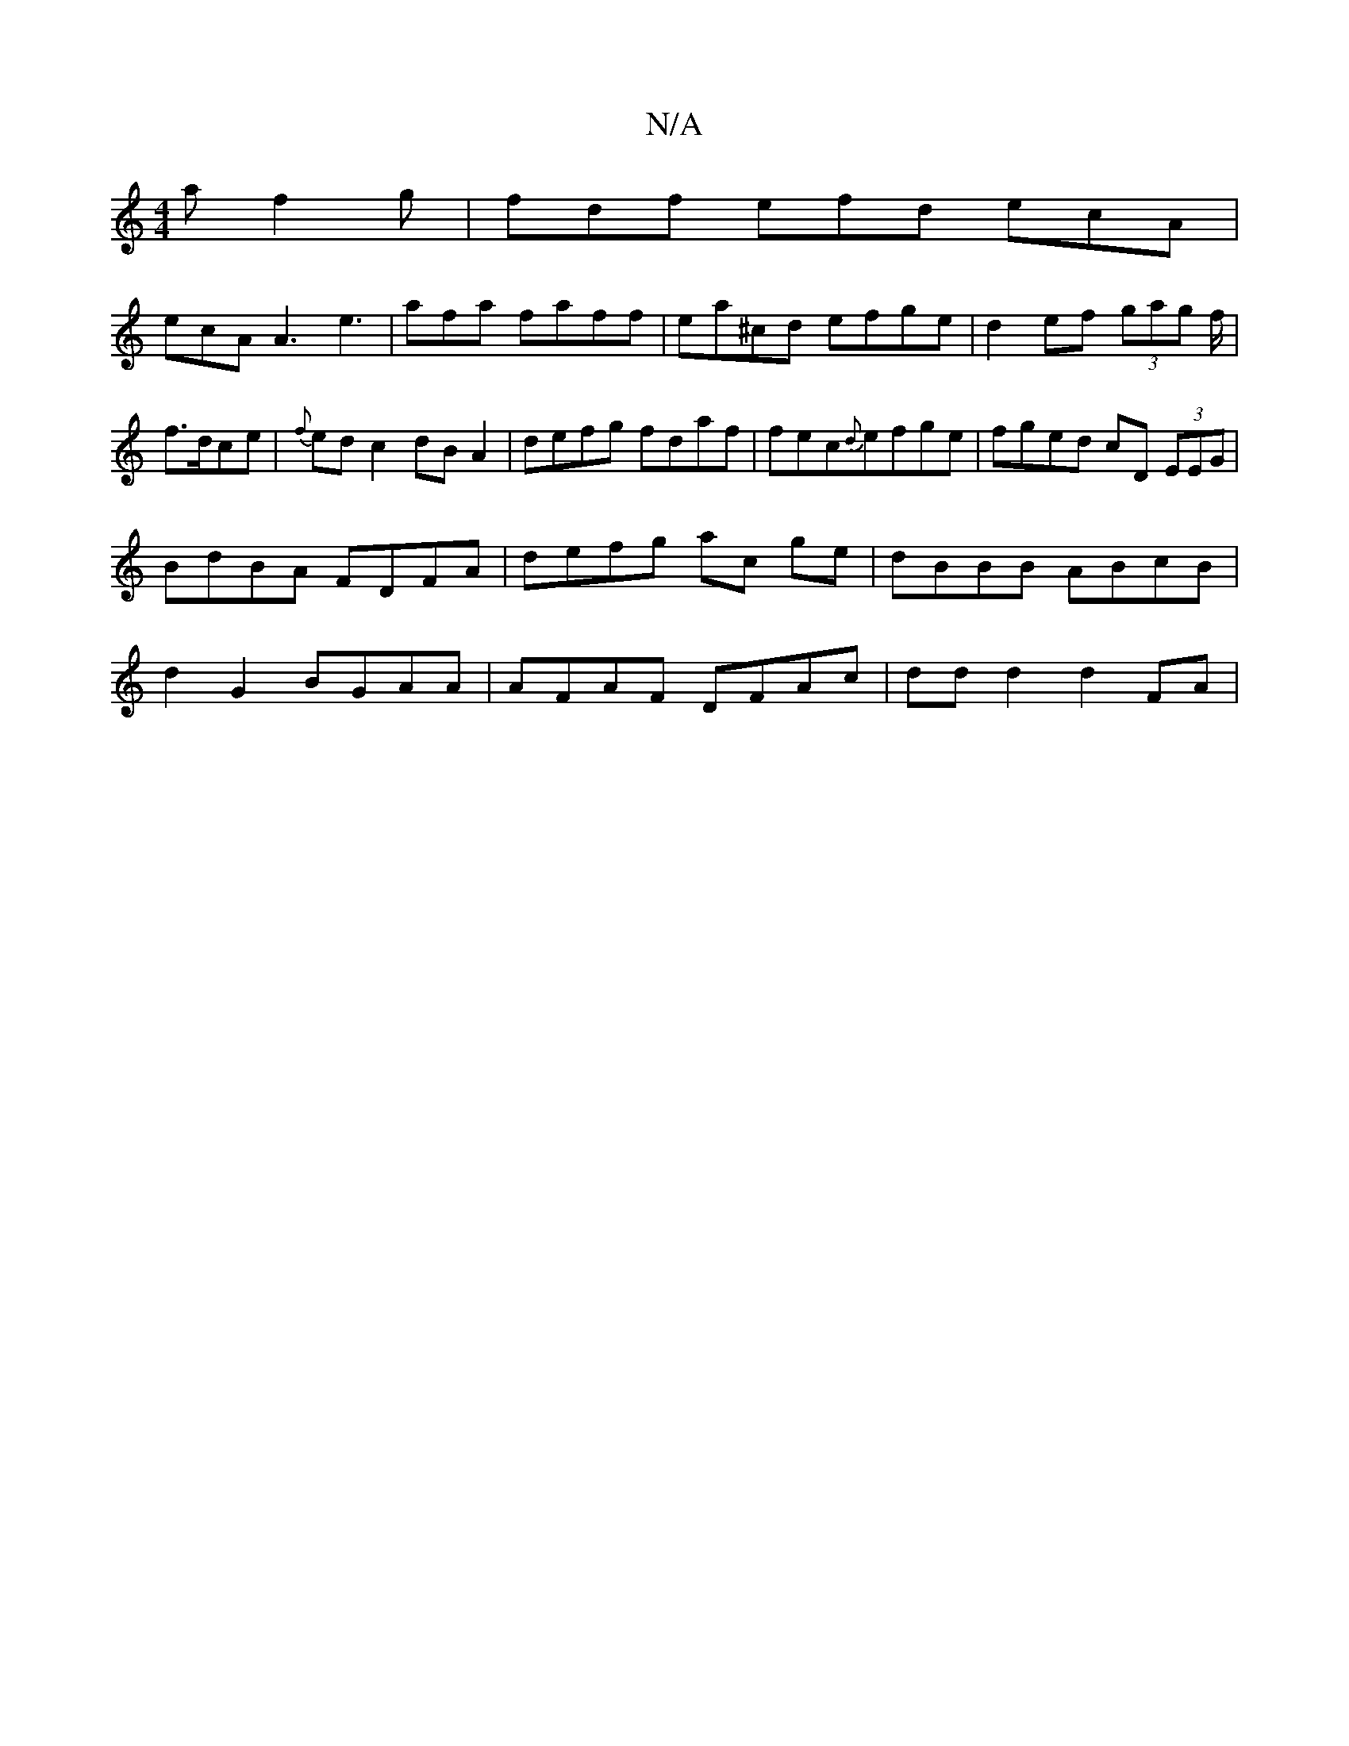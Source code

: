 X:1
T:N/A
M:4/4
R:N/A
K:Cmajor
a f2g | fdf efd ecA |
ecA A3 e3|afa faff| ea^cd efge|d2ef (3gag f/2|
f>dce |{f}edc2 dB A2|defg fdaf|fec{d}efge|fged cD (3EEG|
BdBA FDFA | defg ac ge | dBBB ABcB |
d2 G2 BGAA | AFAF DFAc | ddd2 d2 FA |